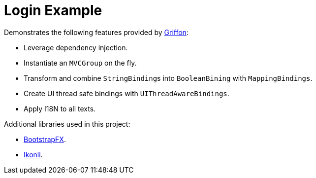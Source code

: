 = Login Example

Demonstrates the following features provided by link:http://griffon-framework.org/[Griffon]:

 * Leverage dependency injection.
 * Instantiate an `MVCGroup` on the fly.
 * Transform and combine ``StringBinding``s into `BooleanBining` with `MappingBindings`.
 * Create UI thread safe bindings with `UIThreadAwareBindings`.
 * Apply I18N to all texts.

Additional libraries used in this project:

 * link:https://github.com/aalmiray/bootstrapfx/[BootstrapFX].
 * link:https://github.com/aalmiray/ikonli/[Ikonli].
